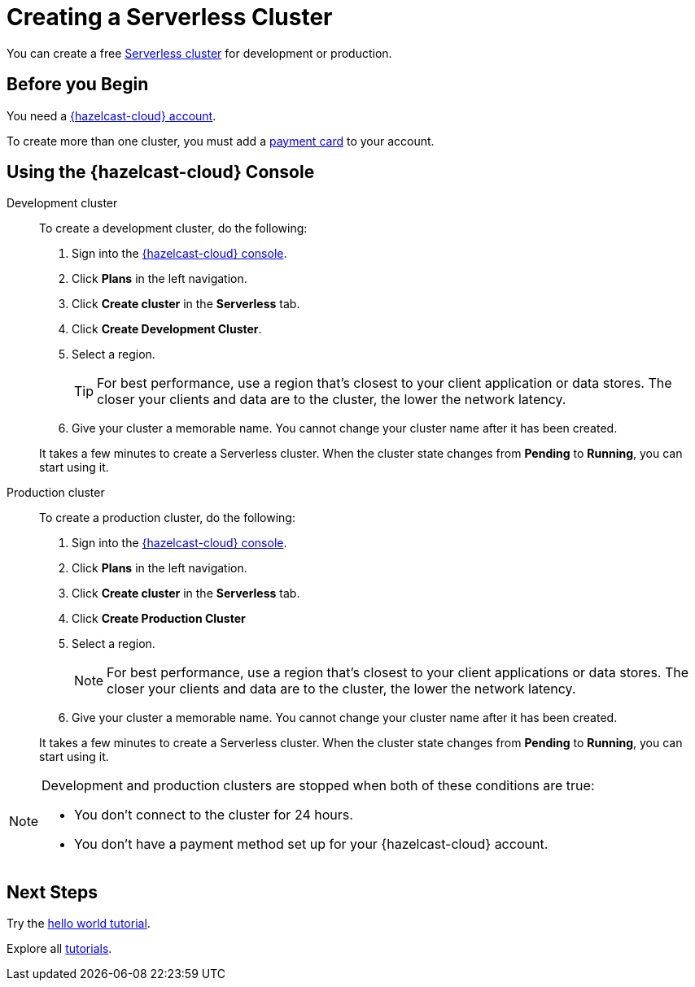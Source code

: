 = Creating a Serverless Cluster
:description: You can create a free xref:serverless-cluster.adoc[Serverless cluster] for development or production.
:page-aliases: create-starter-cluster.adoc, starter-clusters.adoc, create-standard-cluster.adoc, availability-zones.adoc, instance-types.adoc
:page-serverless: true

{description}

== Before you Begin

You need a xref:create-account.adoc[{hazelcast-cloud} account].

To create more than one cluster, you must add a xref:payment-methods.adoc[payment card] to your account.

== Using the {hazelcast-cloud} Console

[tabs] 
====
Development cluster:: 
+ 
--
To create a development cluster, do the following:

// tag::development[]
. Sign into the link:{page-cloud-console}[{hazelcast-cloud} console].
. Click *Plans* in the left navigation.
. Click *Create cluster* in the *Serverless* tab.
. Click *Create Development Cluster*.
. Select a region.
+
TIP: For best performance, use a region that's closest to your client application or data stores. The closer your clients and data are to the cluster, the lower the network latency.

. Give your cluster a memorable name. You cannot change your cluster name after it has been created.

It takes a few minutes to create a Serverless cluster. When the cluster state changes from *Pending* to *Running*, you can start using it.
// end::development[]
--

Production cluster:: 
+ 
--
To create a production cluster, do the following:

// tag::production[]
. Sign into the link:{page-cloud-console}[{hazelcast-cloud} console].
. Click *Plans* in the left navigation.
. Click *Create cluster* in the *Serverless* tab.
. Click *Create Production Cluster*
. Select a region.
+
NOTE: For best performance, use a region that's closest to your client applications or data stores. The closer your clients and data are to the cluster, the lower the network latency.
. Give your cluster a memorable name. You cannot change your cluster name after it has been created.

It takes a few minutes to create a Serverless cluster. When the cluster state changes from *Pending* to *Running*, you can start using it.
// end::production[]
--
====

[NOTE]
====
Development and production clusters are stopped when both of these conditions are true:

- You don't connect to the cluster for 24 hours.
- You don't have a payment method set up for your {hazelcast-cloud} account.
====

== Next Steps

Try the xref:get-started.adoc[hello world tutorial].

Explore all xref:tutorials.adoc[tutorials].

